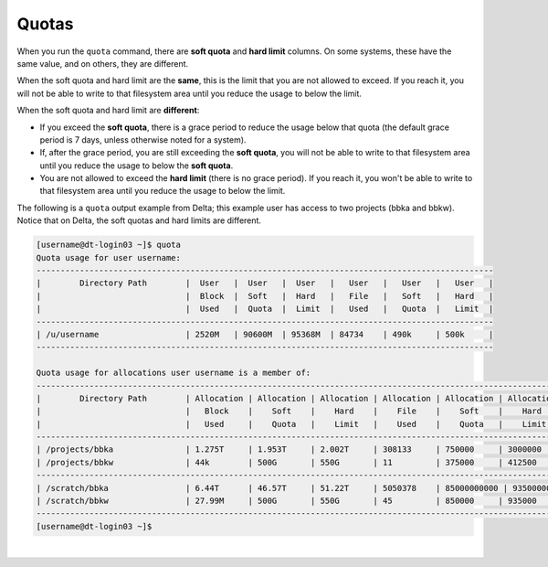 .. _quotas:

Quotas
=======

When you run the ``quota`` command, there are **soft quota** and **hard limit** columns. On some systems, these have the same value, and on others, they are different. 

When the soft quota and hard limit are the **same**, this is the limit that you are not allowed to exceed. If you reach it, you will not be able to write to that filesystem area until you reduce the usage to below the limit.

When the soft quota and hard limit are **different**:

- If you exceed the **soft quota**, there is a grace period to reduce the usage below that quota (the default grace period is 7 days, unless otherwise noted for a system).
- If, after the grace period, you are still exceeding the **soft quota**, you will not be able to write to that filesystem area until you reduce the usage to below the **soft quota**.
- You are not allowed to exceed the **hard limit** (there is no grace period). If you reach it, you won't be able to write to that filesystem area until you reduce the usage to below the limit.

The following is a ``quota`` output example from Delta; this example user has access to two projects (bbka and bbkw). Notice that on Delta, the soft quotas and hard limits are different.

.. code-block:: terminal

   [username@dt-login03 ~]$ quota
   Quota usage for user username:
   -----------------------------------------------------------------------------------------------
   |        Directory Path        |  User   |  User   |  User   |   User   |   User   |   User   |
   |                              |  Block  |  Soft   |  Hard   |   File   |   Soft   |   Hard   |
   |                              |  Used   |  Quota  |  Limit  |   Used   |   Quota  |   Limit  |
   -----------------------------------------------------------------------------------------------
   | /u/username                  | 2520M   | 90600M  | 95368M  | 84734    | 490k     | 500k     |
   -----------------------------------------------------------------------------------------------
   
   Quota usage for allocations user username is a member of:
   --------------------------------------------------------------------------------------------------------------
   |        Directory Path        | Allocation | Allocation | Allocation | Allocation | Allocation | Allocation |
   |                              |   Block    |    Soft    |    Hard    |    File    |    Soft    |    Hard    |
   |                              |   Used     |    Quota   |    Limit   |    Used    |    Quota   |    Limit   |
   --------------------------------------------------------------------------------------------------------------
   | /projects/bbka               | 1.275T     | 1.953T     | 2.002T     | 308133     | 750000     | 3000000    |
   | /projects/bbkw               | 44k        | 500G       | 550G       | 11         | 375000     | 412500     |
   --------------------------------------------------------------------------------------------------------------
   | /scratch/bbka                | 6.44T      | 46.57T     | 51.22T     | 5050378    | 85000000000 | 93500000000 |
   | /scratch/bbkw                | 27.99M     | 500G       | 550G       | 45         | 850000     | 935000     |
   --------------------------------------------------------------------------------------------------------------
   [username@dt-login03 ~]$ 

|
